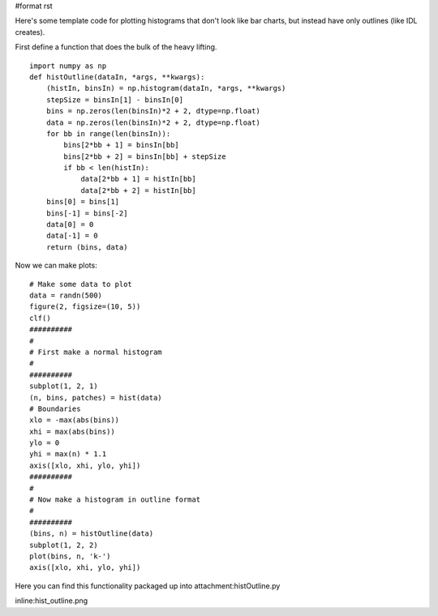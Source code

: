 #format rst

Here's some template code for plotting histograms that don't look like bar charts, but instead have only outlines (like IDL creates).

First define a function that does the bulk of the heavy lifting.

::

   import numpy as np
   def histOutline(dataIn, *args, **kwargs):
       (histIn, binsIn) = np.histogram(dataIn, *args, **kwargs)
       stepSize = binsIn[1] - binsIn[0]
       bins = np.zeros(len(binsIn)*2 + 2, dtype=np.float)
       data = np.zeros(len(binsIn)*2 + 2, dtype=np.float)
       for bb in range(len(binsIn)):
           bins[2*bb + 1] = binsIn[bb]
           bins[2*bb + 2] = binsIn[bb] + stepSize
           if bb < len(histIn):
               data[2*bb + 1] = histIn[bb]
               data[2*bb + 2] = histIn[bb]
       bins[0] = bins[1]
       bins[-1] = bins[-2]
       data[0] = 0
       data[-1] = 0
       return (bins, data)

Now we can make plots:

::

   # Make some data to plot
   data = randn(500)
   figure(2, figsize=(10, 5))
   clf()
   ##########
   #
   # First make a normal histogram
   #
   ##########
   subplot(1, 2, 1)
   (n, bins, patches) = hist(data)
   # Boundaries
   xlo = -max(abs(bins))
   xhi = max(abs(bins))
   ylo = 0
   yhi = max(n) * 1.1
   axis([xlo, xhi, ylo, yhi])
   ##########
   #
   # Now make a histogram in outline format
   #
   ##########
   (bins, n) = histOutline(data)
   subplot(1, 2, 2)
   plot(bins, n, 'k-')
   axis([xlo, xhi, ylo, yhi])

Here you can find this functionality packaged up into attachment:histOutline.py

inline:hist_outline.png


